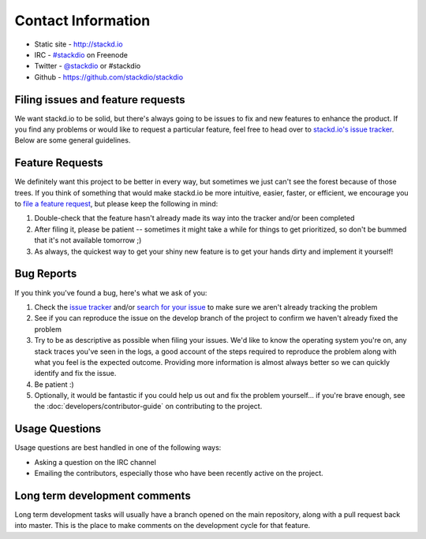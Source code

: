 Contact Information
===================

-  Static site - http://stackd.io
-  IRC - `#stackdio <http://webchat.freenode.net/?channels=stackdio>`__
   on Freenode
-  Twitter - `@stackdio <https://twitter.com/stackdio>`__ or #stackdio
-  Github - https://github.com/stackdio/stackdio

Filing issues and feature requests
----------------------------------

We want stackd.io to be solid, but there's always going to be issues to fix and new features to enhance the product.
If you find any problems or would like to request a particular feature,
feel free to head over to `stackd.io's issue tracker <https://github.com/stackdio/stackdio/issues>`__.
Below are some general guidelines.

Feature Requests
----------------

We definitely want this project to be better in every way,
but sometimes we just can't see the forest because of those trees.
If you think of something that would make stackd.io be more intuitive,
easier, faster, or efficient,
we encourage you to `file a feature request <https://github.com/stackdio/stackdio/issues>`__,
but please keep the following in mind:

#. Double-check that the feature hasn't already made its way into the tracker and/or been completed

#. After filing it, please be patient -- sometimes it might take a while for things to get prioritized,
   so don't be bummed that it's not available tomorrow ;)

#. As always, the quickest way to get your shiny new feature is to get your hands dirty and implement it yourself!

Bug Reports
-----------

If you think you've found a bug, here's what we ask of you:

#. Check the `issue tracker <https://github.com/stackdio/stackdio/issues>`__ and/or
   `search for your issue <https://github.com/stackdio/stackdio/search?type=Issues>`__
   to make sure we aren't already tracking the problem

#. See if you can reproduce the issue on the develop branch of the project to confirm we haven't already fixed the problem

#. Try to be as descriptive as possible when filing your issues.
   We'd like to know the operating system you're on,
   any stack traces you've seen in the logs,
   a good account of the steps required to reproduce the problem along with what you feel is the expected outcome.
   Providing more information is almost always better so we can quickly identify and fix the issue.

#. Be patient :)

#. Optionally, it would be fantastic if you could help us out and fix the problem yourself...
   if you're brave enough, see the :doc:`developers/contributor-guide` on contributing to the project.

Usage Questions
---------------

Usage questions are best handled in one of the following ways:

-  Asking a question on the IRC channel
-  Emailing the contributors, especially those who have been recently active on the project.

Long term development comments
------------------------------

Long term development tasks will usually have a branch opened on the main repository,
along with a pull request back into master.
This is the place to make comments on the development cycle for that feature.
